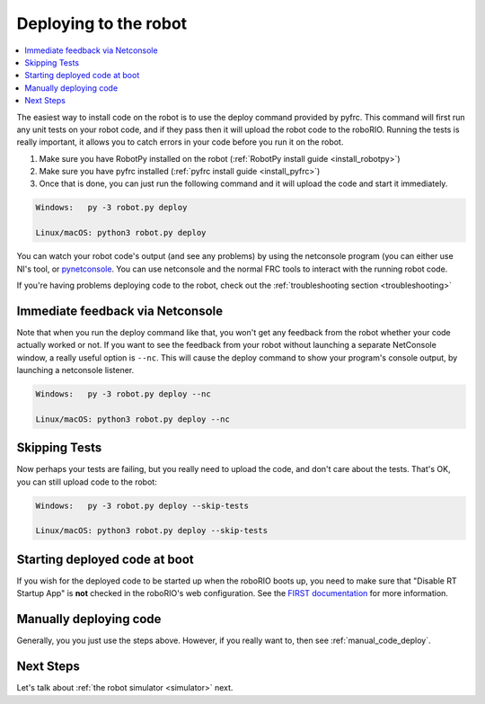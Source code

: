 
.. _deploy:

Deploying to the robot
----------------------

.. contents:: :local:

The easiest way to install code on the robot is to use the deploy command
provided by pyfrc. This command will first run any unit tests on your robot
code, and if they pass then it will upload the robot code to the roboRIO.
Running the tests is really important, it allows you to catch errors in your
code before you run it on the robot. 

1. Make sure you have RobotPy installed on the robot (:ref:`RobotPy install guide <install_robotpy>`)
2. Make sure you have pyfrc installed (:ref:`pyfrc install guide <install_pyfrc>`)
3. Once that is done, you can just run the following command and it will upload the code and start it immediately.

.. code-block:: sh
    
    Windows:   py -3 robot.py deploy

    Linux/macOS: python3 robot.py deploy

You can watch your robot code's output (and see any problems) by using the
netconsole program (you can either use NI's tool, or `pynetconsole <https://github.com/robotpy/pynetconsole>`_.
You can use netconsole and the normal FRC tools to interact with the running
robot code.

If you're having problems deploying code to the robot, check out the
:ref:`troubleshooting section <troubleshooting>`

Immediate feedback via Netconsole
~~~~~~~~~~~~~~~~~~~~~~~~~~~~~~~~~

Note that when you run the deploy command like that, you won't get any feedback
from the robot whether your code actually worked or not. If you want to see the
feedback from your robot without launching a separate NetConsole window, a
really useful option is ``--nc``. This will cause the deploy command to show
your program's console output, by launching a netconsole listener.

.. code-block:: sh

    Windows:   py -3 robot.py deploy --nc
    
    Linux/macOS: python3 robot.py deploy --nc

Skipping Tests
~~~~~~~~~~~~~~

Now perhaps your tests are failing, but you really need to upload the code, and
don't care about the tests. That's OK, you can still upload code to the robot:

.. code-block:: sh

    Windows:   py -3 robot.py deploy --skip-tests

    Linux/macOS: python3 robot.py deploy --skip-tests

Starting deployed code at boot
~~~~~~~~~~~~~~~~~~~~~~~~~~~~~~

If you wish for the deployed code to be started up when the roboRIO boots up,
you need to make sure that "Disable RT Startup App" is **not** checked in the
roboRIO's web configuration. See the
`FIRST documentation <http://wpilib.screenstepslive.com/s/4485/m/24166/l/262266-roborio-webdashboard>`_
for more information.

Manually deploying code
~~~~~~~~~~~~~~~~~~~~~~~

Generally, you you just use the steps above. However, if you really want to,
then see :ref:`manual_code_deploy`.

Next Steps
~~~~~~~~~~

Let's talk about :ref:`the robot simulator <simulator>` next.


